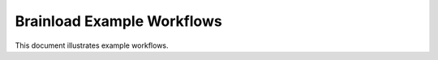 Brainload Example Workflows
===========================

This document illustrates example workflows.

